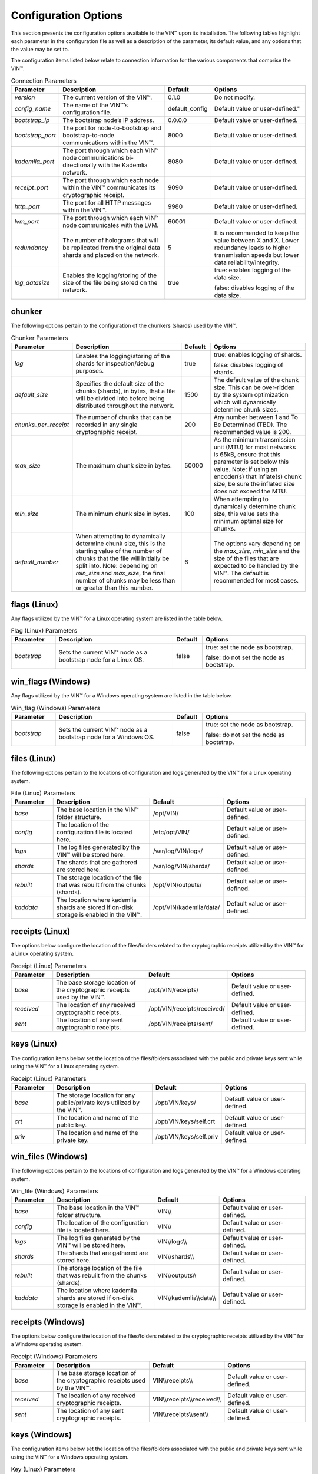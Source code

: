
Configuration Options
=====================

This section presents the configuration options available to the VIN™ upon its installation. The following tables highlight each parameter in the configuration file as well as a description of the parameter, its default value, and any options that the value may be set to.

The configuration items listed below relate to connection information for the various components that comprise the VIN™.

.. csv-table:: Connection Parameters
    :header: Parameter, Description, Default, Options 
    :widths: 15 40 10 35

    *version*, "The current version of the VIN™.", 0.1.0, "Do not modify."
    *config_name*, The name of the VIN™’s configuration file., "default_config", Default value or user-defined."
    *bootstrap_ip*, The bootstrap node’s IP address., 0.0.0.0, "Default value or user-defined."
    *bootstrap_port*, The port for node-to-bootstrap and bootstrap-to-node communications within the VIN™., 8000, "Default value or user-defined."
    *kademlia_port*, The port through which each VIN™ node communications bi-directionally with the Kademlia network., 8080, "Default value or user-defined."
    *receipt_port*, The port through which each node within the VIN™ communicates its cryptographic receipt., 9090, "Default value or user-defined."
    *http_port*, The port for all HTTP messages within the VIN™., 9980, "Default value or user-defined."
    *lvm_port*, The port through which each VIN™ node communicates with the LVM., 60001, "Default value or user-defined."
    *redundancy*, The number of holograms that will be replicated from the original data shards and placed on the network., 5, "It is recommended to keep the value between X and X. Lower redundancy leads to higher transmission speeds but lower data reliability/integrity."
    *log_datasize*, Enables the logging/storing of the size of the file being stored on the network., true, "true: enables logging of the data size.
    
    false: disables logging of the data size."


chunker
-------
The following options pertain to the configuration of the chunkers (shards) used by the VIN™.

.. csv-table:: Chunker Parameters
    :header: Parameter, Description, Default, Options 
    :widths: 15 40 10 35

    *log*, "Enables the logging/storing of the shards for inspection/debug purposes.", true, "true: enables logging of shards.
    
    false: disables logging of shards."
    *default_size*, "Specifies the default size of the chunks (shards), in bytes, that a file will be divided into before being distributed throughout the network.", 1500, "The default value of the chunk size. This can be over-ridden by the system optimization which will dynamically determine chunk sizes."
    *chunks_per_receipt*, "The number of chunks that can be recorded in any single cryptographic receipt.", 200, "Any number between 1 and To Be Determined (TBD). The recommended value is 200."
    *max_size*, "The maximum chunk size in bytes.", 50000, "As the minimum transmission unit (MTU) for most networks is 65kB, ensure that this parameter is set below this value. Note: if using an encoder(s) that inflate(s) chunk size, be sure the inflated size does not exceed the MTU."
    *min_size*, "The minimum chunk size in bytes.", 100, "When attempting to dynamically determine chunk size, this value sets the minimum optimal size for chunks."
    *default_number*, "When attempting to dynamically determine chunk size, this is the starting value of the number of chunks that the file will initially be split into. Note: depending on *min_size* and *max_size*, the final number of chunks may be less than or greater than this number.", 6, "The options vary depending on the *max_size*, *min_size* and the size of the files that are expected to be handled by the VIN™. The default is recommended for most cases." 

flags (Linux)
-------------
Any flags utilized by the VIN™ for a Linux operating system are listed in the table below.

.. csv-table:: Flag (Linux) Parameters
    :header: Parameter, Description, Default, Options 
    :widths: 15 40 10 35

    *bootstrap*, "Sets the current VIN™ node as a bootstrap node for a Linux OS.", false,	"true: set the node as bootstrap. 
    
    false: do not set the node as bootstrap."


win_flags (Windows)
-------------------
Any flags utilized by the VIN™ for a Windows operating system are listed in the table below.

.. csv-table:: Win_flag (Windows) Parameters
    :header: Parameter, Description, Default, Options 
    :widths: 15 40 10 35

    *bootstrap*, "Sets the current VIN™ node as a bootstrap node for a Windows OS.", false, "true: set the node as bootstrap. 
    
    false: do not set the node as bootstrap."


files (Linux)
-------------
The following options pertain to the locations of configuration and logs generated by the VIN™ for a Linux operating system.

.. csv-table:: File (Linux) Parameters
    :header: Parameter, Description, Default, Options 
    :widths: 15 40 10 35

    *base*, "The base location in the VIN™ folder structure.", /opt/VIN/, "Default value or user-defined."
    *config*, "The location of the configuration file is located here.", /etc/opt/VIN/, "Default value or user-defined."
    *logs*, "The log files generated by the VIN™ will be stored here.", /var/log/VIN/logs/, "Default value or user-defined."
    *shards*, "The shards that are gathered are stored here.", /var/log/VIN/shards/, "Default value or user-defined."
    *rebuilt*, "The storage location of the file that was rebuilt from the chunks (shards).", /opt/VIN/outputs/, "Default value or user-defined."
    *kaddata*, "The location where kademlia shards are stored if on-disk storage is enabled in the VIN™.", /opt/VIN/kademlia/data/, "Default value or user-defined."


receipts (Linux)
----------------
The options below configure the location of the files/folders related to the cryptographic receipts utilized by the VIN™ for a Linux operating system.

.. csv-table:: Receipt (Linux) Parameters
    :header: Parameter, Description, Default, Options 
    :widths: 15 40 10 35

    *base*, "The base storage location of the cryptographic receipts used by the VIN™.", /opt/VIN/receipts/, "Default value or user-defined."
    *received*, "The location of any received cryptographic receipts.", /opt/VIN/receipts/received/, "Default value or user-defined."
    *sent*, "The location of any sent cryptographic receipts.", /opt/VIN/receipts/sent/, "Default value or user-defined."


keys (Linux)
----------------
The configuration items below set the location of the files/folders associated with the public and private keys sent while using the VIN™ for a Linux operating system.

.. csv-table:: Receipt (Linux) Parameters
    :header: Parameter, Description, Default, Options 
    :widths: 15 40 10 35

    *base*, "The storage location for any public/private keys utilized by the VIN™.",	/opt/VIN/keys/, "Default value or user-defined."
    *crt*, "The location and name of the public key.", /opt/VIN/keys/self.crt, "Default value or user-defined."
    *priv*, "The location and name of the private key.", /opt/VIN/keys/self.priv, "Default value or user-defined."


win_files (Windows)
-------------------
The following options pertain to the locations of configuration and logs generated by the VIN™ for a Windows operating system.

.. csv-table:: Win_file (Windows) Parameters
    :header: Parameter, Description, Default, Options 
    :widths: 15 40 10 35

    *base*, "The base location in the VIN™ folder structure.", "VIN\\\\", "Default value or user-defined."
    *config*, "The location of the configuration file is located here.", "VIN\\\\", "Default value or user-defined."
    *logs*, "The log files generated by the VIN™ will be stored here.", "VIN\\\\logs\\\\", "Default value or user-defined."
    *shards*, "The shards that are gathered are stored here.", "VIN\\\\shards\\\\", "Default value or user-defined."
    *rebuilt*, "The storage location of the file that was rebuilt from the chunks (shards).",	"VIN\\\\outputs\\\\", "Default value or user-defined."
    *kaddata*, "The location where kademlia shards are stored if on-disk storage is enabled in the VIN™.", "VIN\\\\kademlia\\\\data\\\\", "Default value or user-defined."


receipts (Windows)
------------------
The options below configure the location of the files/folders related to the cryptographic receipts utilized by the VIN™ for a Windows operating system.

.. csv-table:: Receipt (Windows) Parameters
    :header: Parameter, Description, Default, Options 
    :widths: 15 40 10 35

    *base*, "The base storage location of the cryptographic receipts used by the VIN™.", "VIN\\\\receipts\\\\", "Default value or user-defined."
    *received*, "The location of any received cryptographic receipts.", "VIN\\\\receipts\\\\received\\\\", "Default value or user-defined."
    *sent*, "The location of any sent cryptographic receipts.", "VIN\\\\receipts\\\\sent\\\\", "Default value or user-defined."


keys (Windows)
----------------
The configuration items below set the location of the files/folders associated with the public and private keys sent while using the VIN™ for a Windows operating system.

.. csv-table:: Key (Linux) Parameters
    :header: Parameter, Description, Default, Options 
    :widths: 15 40 10 35

    *base*, "The storage location for any public/private keys utilized by the VIN™.", "VIN\\\\keys\\\\", "Default value or user-defined."
    *pub*, "The location and name of the public key.", "VIN\\\\keys\\\\self.pub", "Default value or user-defined."
    *priv*, "The location and name of the private key.", "VIN\\\\keys\\\\self.priv", "Default value or user-defined."


timeouts
--------
These options allow for the configuration of various timeouts used to ensure the correct functionality of the VIN™.

.. csv-table:: Timeout Parameters
    :header: Parameter, Description, Default, Options 
    :widths: 15 40 10 35

    *dht*, "The time (milliseconds) to wait before the failure of a request to/from the distributed hash table is confirmed.", 2000, "Default value or user-defined."
    *receipt*, "The time (microseconds) to wait before a failure on the sending side of the cryptographic receipt transmission is confirmed.", 600000000, "Default value or user-defined. Note: this must be greater than the reactor timeout."
    *reactor*, "The time (microseconds) to wait before a failure on the recipient side of the cryptographic receipt transmission is confirmed.", 3000000, "Default value or user-defined if required. Note: this must be lower than the receipt timeout."


encoders
--------
The following configuration items allow for the enabling/disabling and customization of the various coders used by the VIN™.

reed_shard
^^^^^^^^^^
Configuration items for the Reed-Solomon coder on a per shard basis are listed in the following table.

.. csv-table:: Reed-Solomon Shard Coder Parameters
    :header: Parameter, Description, Default, Options 
    :widths: 15 40 10 35

    *on*, "Enables/disables the Reed-Solomon shard coding/decoding algorithm utilized by the VIN™.", true, "true: enables the Reed-Solomon shard coder.
    
    false: disables the Reed-Solomon shard coder." 
    *log*, "Enables/disables log generation for the output of the Reed-Solomon shard coder.", false, "true: enables logging.
    
    false: disables logging."
    *perc_parity*, "The percentage of parity bytes created per data byte. Every two parity bytes can find and correct a single corrupted byte among a set of bytes. Note: Not every parity byte can correct every data byte. Each parity byte only ‘covers’ for a certain set of data bytes.", 100, "0 – 100; where a higher number improves data recovery. The default is recommended."


alpha
^^^^^
Configuration items for Alpha-entanglement coder are listed in the following table.

.. csv-table:: Alpha Entanglement Coder Parameters
    :header: Parameter, Description, Default, Options 
    :widths: 15 40 10 35

    *on*, "Enables/disables the alpha entanglement coding/decoding algorithm utilized by the VIN™.", true, "true: enables the alpha entanglement coder.
    
    false: disables the alpha entanglement coder."
    *log*, "Enables/disables log generation for the output of the alpha entanglement coder.", false, "true: enables logging.
    
    false: disables logging."


cipher
^^^^^^
Configuration items for the cipher coder are listed in the following table.

.. csv-table:: Cipher Coder Parameters
    :header: Parameter, Description, Default, Options 
    :widths: 15 40 10 35

    *on*, "Enables/disables the cipher coding/decoding algorithm utilized by the VIN™.", true, "true: enables the cipher coder.
    
    false: disables the cipher coder."
    *bits*, "The size of the key used by the cipher coder algorithm.", 256, "128, 192, or 256."
    *log*, "Enables/disables log generation for the output of the cipher coder.", false, "true: enables logging.
    
    false: disables logging."


concurrent
^^^^^^^^^^
Configuration items for the concurrent coder are listed in the following table.

.. csv-table:: Concurrent Coder Parameters
    :header: Parameter, Description, Default, Options 
    :widths: 15 40 10 35

    *on*, "Enables/disables the concurrent coding/decoding algorithm utilized by the VIN™.", true, "true: enables the concurrent coder.
    
    false: disables the concurrent coder."
    *log*, "Enables/disables log generation for the output of the concurrent coder.", false, "true: enables logging.
    
    false: disables logging."


polar
^^^^^
Configuration items for the polar coder are listed in the following table.

.. csv-table:: Concurrent Coder Parameters
    :header: Parameter, Description, Default, Options 
    :widths: 15 40 10 35

    *on*, "Enables/disables the polar coding/decoding algorithm utilized by the VIN™.", true, "true: enables the polar coder.
    
    false: disables the polar coder."
    *log*, "Enables/disables log generation for the output of the polar coder.", false, "true: enables logging.
    
    false: disables logging."


self-entanglement
^^^^^^^^^^^^^^^^^
Configuration items for the self-entanglement coder are listed in the following table.

.. csv-table:: Self-entanglement Coder Parameters
    :header: Parameter, Description, Default, Options 
    :widths: 15 40 10 35

    *on*, "Enables/disables the self-entanglement coding/decoding algorithm utilized by the VIN™.", true, "true: enables the self-entanglement coder.
    
    false: disables the self-entanglement coder." 
    *log*, "Enables/disables log generation for the output of the self-entanglement coder.", false, "true: enables logging.
    
    false: disables logging."


validation
^^^^^^^^^^
Configuration items for the validation coder are listed in the following table.

.. csv-table:: Self-entanglement Coder Parameters
    :header: Parameter, Description, Default, Options 
    :widths: 15 40 10 35

    *on*, "Enables/disables the validation coder. This encoder creates a checksum for the entire file and each shard both before and after encoding. The checksums are used to log network degradation before error correction as well as any failures to correct/recreate the damaged file.", true, "true: enables validation.
    
    false: disables validation."


reed_block
^^^^^^^^^^
Configuration items for the Reed-Solomon coder on a per data block basis are listed in the following table.

.. csv-table:: Self-entanglement Coder Parameters
    :header: Parameter, Description, Default, Options 
    :widths: 15 40 10 35

    *on*, "Enables/disables the Reed-Solomon block coding/decoding algorithm utilized by the VIN™.", true, "true: enables the Reed-Solomon block coder.
    
    false: disables the Reed-Solomon block coder."
    *log*, "Enables/disables log generation for the output of the Reed-Solomon coder.", false, "true: enables logging.
    
    false: disables logging."
    *perc_parity*, "The percentage of parity bytes created per data byte. Every two parity bytes can find and correct a single corrupted byte among a set of bytes. Note: Not every parity byte can correct every data byte. Each parity byte only ‘covers’ for a certain set of data bytes.", 100, "0 – 100; where a higher number improves data recovery. The default is recommended."


channels
--------
The VIN™ has the ability to operate with a Binary Symmetric Channel (BSC) with the intention of testing degradation on the network and the options pertaining to this channel are listed below.

.. csv-table:: Timeout Parameters
    :header: Parameter, Description, Default, Options 
    :widths: 15 40 10 35

    *bsc*, "Enables/disables the use of a BSC.", false, "true: enables the channel.
    
    false: disables the channel."
    *log*, "Enables/disables log generation for the output of the Binary Symmetric Channel.", false, "true: enables logging.
    
    false: disables logging."
    *bsc_p*, "The percentage of bits that will be flipped during transmission.", 1.0, "Any number between 0 and 100."
    *bsc_sym_size*, "The symbol size of either bits (1) or bytes (8), which is affected by the ‘bsc_p.’ For example, if ‘bsc_p’ is 1.0 and ‘bsc_sym_size’ is set to 1, 1% of bits will be flipped. If ‘bsc_sym_size’ is 8, 1% of bytes will be flipped.", 8, "1 or 8."

